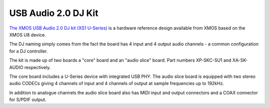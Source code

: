 .. _usb_audio_sec_su1_audio_hw:


USB Audio 2.0 DJ Kit
--------------------

`The XMOS USB Audio 2.0 DJ kit (XS1 U-Series) <http://www.xmos.com/products/development-kits/usbaudio2>`_ is a
hardware reference design available from XMOS based on the XMOS U8 device. 

The DJ naming simply comes from the fact the board has 4 input and 4 output audio channels - a common configuration for a DJ controller.

The kit is made up of two boards a "core" board and an "audio slice" board.  Part numbers XP-SKC-SU1 and XA-SK-AUDIO respectively.

The core board includes a U-Series device with integrated USB PHY.  The audio slice board is equipped with two stereo audio CODECs giving 4 channels of input and 4 channels of output at sample frequencies up to 192kHz.

In addition to analogue channels the audio slice board also has MIDI input and output connectors and a COAX connector for S/PDIF output.
